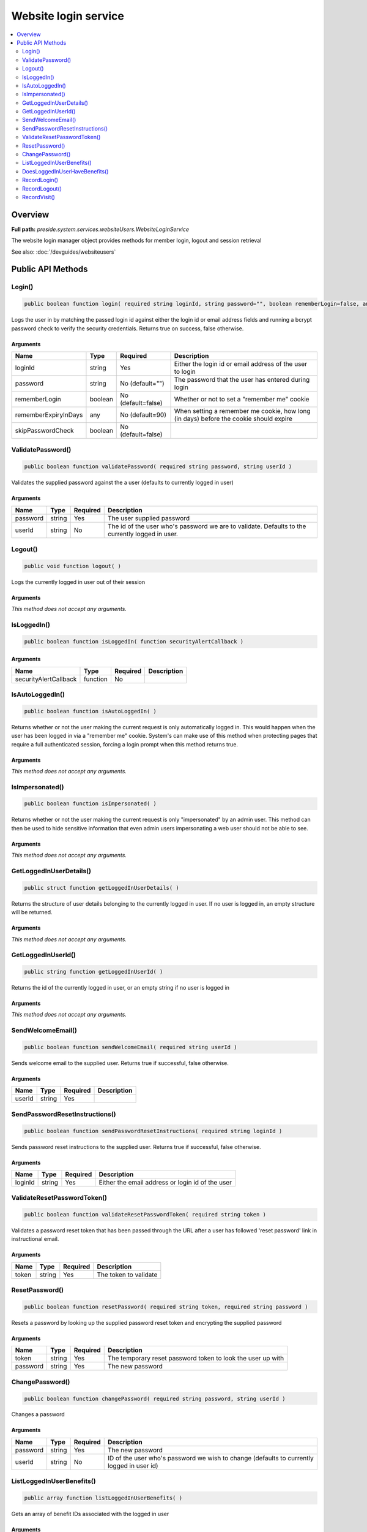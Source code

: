 Website login service
=====================

.. contents::
    :depth: 2
    :local:



Overview
--------

**Full path:** *preside.system.services.websiteUsers.WebsiteLoginService*

The website login manager object provides methods for member login, logout and session retrieval


See also: :doc:`/devguides/websiteusers`

Public API Methods
------------------

.. _websiteloginservice-login:

Login()
~~~~~~~

.. code-block:: java

    public boolean function login( required string loginId, string password="", boolean rememberLogin=false, any rememberExpiryInDays=90, boolean skipPasswordCheck=false )

Logs the user in by matching the passed login id against either the login id or email address
fields and running a bcrypt password check to verify the security credentials. Returns true on success, false otherwise.

Arguments
.........

====================  =======  ==================  =====================================================================================
Name                  Type     Required            Description                                                                          
====================  =======  ==================  =====================================================================================
loginId               string   Yes                 Either the login id or email address of the user to login                            
password              string   No (default="")     The password that the user has entered during login                                  
rememberLogin         boolean  No (default=false)  Whether or not to set a "remember me" cookie                                         
rememberExpiryInDays  any      No (default=90)     When setting a remember me cookie, how long (in days) before the cookie should expire
skipPasswordCheck     boolean  No (default=false)                                                                                       
====================  =======  ==================  =====================================================================================


.. _websiteloginservice-validatepassword:

ValidatePassword()
~~~~~~~~~~~~~~~~~~

.. code-block:: java

    public boolean function validatePassword( required string password, string userId )

Validates the supplied password against the a user (defaults to currently logged in user)

Arguments
.........

========  ======  ========  ===============================================================================================
Name      Type    Required  Description                                                                                    
========  ======  ========  ===============================================================================================
password  string  Yes       The user supplied password                                                                     
userId    string  No        The id of the user who's password we are to validate. Defaults to the currently logged in user.
========  ======  ========  ===============================================================================================


.. _websiteloginservice-logout:

Logout()
~~~~~~~~

.. code-block:: java

    public void function logout( )

Logs the currently logged in user out of their session

Arguments
.........

*This method does not accept any arguments.*

.. _websiteloginservice-isloggedin:

IsLoggedIn()
~~~~~~~~~~~~

.. code-block:: java

    public boolean function isLoggedIn( function securityAlertCallback )

Arguments
.........

=====================  ========  ========  ===========
Name                   Type      Required  Description
=====================  ========  ========  ===========
securityAlertCallback  function  No                   
=====================  ========  ========  ===========


.. _websiteloginservice-isautologgedin:

IsAutoLoggedIn()
~~~~~~~~~~~~~~~~

.. code-block:: java

    public boolean function isAutoLoggedIn( )

Returns whether or not the user making the current request is only automatically logged in.
This would happen when the user has been logged in via a "remember me" cookie. System's can
make use of this method when protecting pages that require a full authenticated session, forcing
a login prompt when this method returns true.

Arguments
.........

*This method does not accept any arguments.*

.. _websiteloginservice-isimpersonated:

IsImpersonated()
~~~~~~~~~~~~~~~~

.. code-block:: java

    public boolean function isImpersonated( )

Returns whether or not the user making the current request is only "impersonated" by an admin user.
This method can then be used to hide sensitive information that even admin users impersonating a web
user should not be able to see.

Arguments
.........

*This method does not accept any arguments.*

.. _websiteloginservice-getloggedinuserdetails:

GetLoggedInUserDetails()
~~~~~~~~~~~~~~~~~~~~~~~~

.. code-block:: java

    public struct function getLoggedInUserDetails( )

Returns the structure of user details belonging to the currently logged in user.
If no user is logged in, an empty structure will be returned.

Arguments
.........

*This method does not accept any arguments.*

.. _websiteloginservice-getloggedinuserid:

GetLoggedInUserId()
~~~~~~~~~~~~~~~~~~~

.. code-block:: java

    public string function getLoggedInUserId( )

Returns the id of the currently logged in user, or an empty string if no user is logged in

Arguments
.........

*This method does not accept any arguments.*

.. _websiteloginservice-sendwelcomeemail:

SendWelcomeEmail()
~~~~~~~~~~~~~~~~~~

.. code-block:: java

    public boolean function sendWelcomeEmail( required string userId )

Sends welcome email to the supplied user. Returns true if successful, false otherwise.

Arguments
.........

======  ======  ========  ===========
Name    Type    Required  Description
======  ======  ========  ===========
userId  string  Yes                  
======  ======  ========  ===========


.. _websiteloginservice-sendpasswordresetinstructions:

SendPasswordResetInstructions()
~~~~~~~~~~~~~~~~~~~~~~~~~~~~~~~

.. code-block:: java

    public boolean function sendPasswordResetInstructions( required string loginId )

Sends password reset instructions to the supplied user. Returns true if successful, false otherwise.

Arguments
.........

=======  ======  ========  ================================================
Name     Type    Required  Description                                     
=======  ======  ========  ================================================
loginId  string  Yes       Either the email address or login id of the user
=======  ======  ========  ================================================


.. _websiteloginservice-validateresetpasswordtoken:

ValidateResetPasswordToken()
~~~~~~~~~~~~~~~~~~~~~~~~~~~~

.. code-block:: java

    public boolean function validateResetPasswordToken( required string token )

Validates a password reset token that has been passed through the URL after
a user has followed 'reset password' link in instructional email.

Arguments
.........

=====  ======  ========  =====================
Name   Type    Required  Description          
=====  ======  ========  =====================
token  string  Yes       The token to validate
=====  ======  ========  =====================


.. _websiteloginservice-resetpassword:

ResetPassword()
~~~~~~~~~~~~~~~

.. code-block:: java

    public boolean function resetPassword( required string token, required string password )

Resets a password by looking up the supplied password reset token and encrypting the supplied password

Arguments
.........

========  ======  ========  ===========================================================
Name      Type    Required  Description                                                
========  ======  ========  ===========================================================
token     string  Yes       The temporary reset password token to look the user up with
password  string  Yes       The new password                                           
========  ======  ========  ===========================================================


.. _websiteloginservice-changepassword:

ChangePassword()
~~~~~~~~~~~~~~~~

.. code-block:: java

    public boolean function changePassword( required string password, string userId )

Changes a password

Arguments
.........

========  ======  ========  =========================================================================================
Name      Type    Required  Description                                                                              
========  ======  ========  =========================================================================================
password  string  Yes       The new password                                                                         
userId    string  No        ID of the user who's password we wish to change (defaults to currently logged in user id)
========  ======  ========  =========================================================================================


.. _websiteloginservice-listloggedinuserbenefits:

ListLoggedInUserBenefits()
~~~~~~~~~~~~~~~~~~~~~~~~~~

.. code-block:: java

    public array function listLoggedInUserBenefits( )

Gets an array of benefit IDs associated with the logged in user

Arguments
.........

*This method does not accept any arguments.*

.. _websiteloginservice-doesloggedinuserhavebenefits:

DoesLoggedInUserHaveBenefits()
~~~~~~~~~~~~~~~~~~~~~~~~~~~~~~

.. code-block:: java

    public boolean function doesLoggedInUserHaveBenefits( required array benefits )

Returns true / false depending on whether or not a user has access to any of the supplied benefits

Arguments
.........

========  =====  ========  ==================================================================================================
Name      Type   Required  Description                                                                                       
========  =====  ========  ==================================================================================================
benefits  array  Yes       Array of benefit IDs. If the logged in user has any of these benefits, the method will return true
========  =====  ========  ==================================================================================================


.. _websiteloginservice-recordlogin:

RecordLogin()
~~~~~~~~~~~~~

.. code-block:: java

    public boolean function recordLogin( )

Sets the last logged in date for the logged in user

Arguments
.........

*This method does not accept any arguments.*

.. _websiteloginservice-recordlogout:

RecordLogout()
~~~~~~~~~~~~~~

.. code-block:: java

    public boolean function recordLogout( )

Sets the last logged out date for the logged in user. Note, must be
called before logging the user out

Arguments
.........

*This method does not accept any arguments.*

.. _websiteloginservice-recordvisit:

RecordVisit()
~~~~~~~~~~~~~

.. code-block:: java

    public boolean function recordVisit( )

Records the visit for the currently logged in user
Currently, all this does is to set the last request made datetime value

Arguments
.........

*This method does not accept any arguments.*
